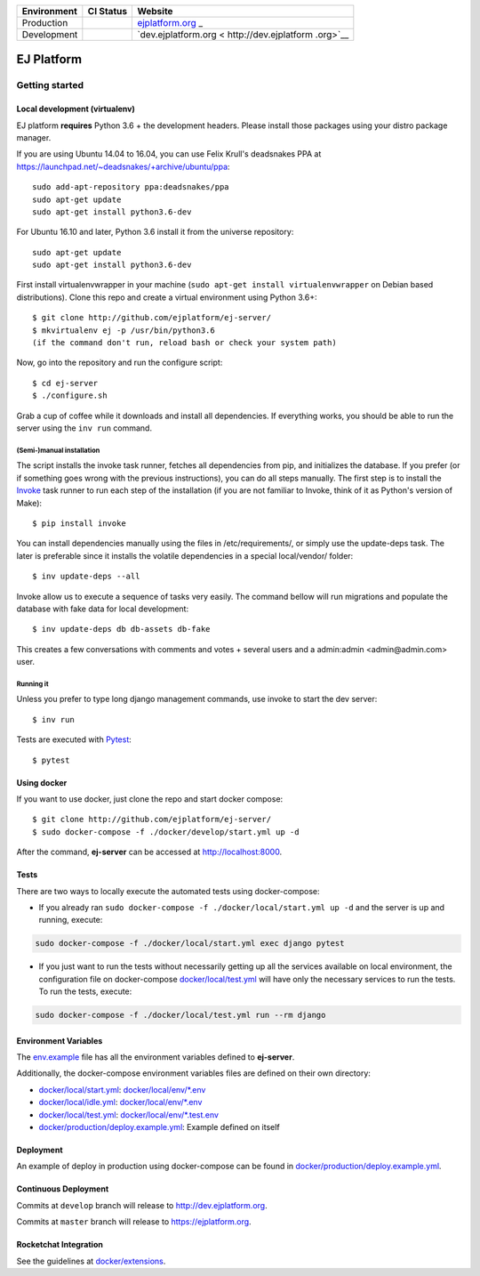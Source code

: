 +-----------------------+-----------------------+-----------------------+
| Environment           | CI Status             | Website               |
+=======================+=======================+=======================+
| Production            | |pipeline status|     | `ejplatform.org <http |
|                       |                       | s://ejplatform.org>`_ |
|                       |                       | _                     |
+-----------------------+-----------------------+-----------------------+
| Development           | |pipeline status|     | `dev.ejplatform.org < |
|                       |                       | http://dev.ejplatform |
|                       |                       | .org>`__              |
+-----------------------+-----------------------+-----------------------+


===========
EJ Platform
===========

Getting started
===============

Local development (virtualenv)
------------------------------

EJ platform **requires** Python 3.6 + the development headers. Please install
those packages using your distro package manager.

If you are using Ubuntu 14.04 to 16.04, you can use Felix Krull's deadsnakes PPA at https://launchpad.net/~deadsnakes/+archive/ubuntu/ppa::

    sudo add-apt-repository ppa:deadsnakes/ppa
    sudo apt-get update
    sudo apt-get install python3.6-dev

For Ubuntu 16.10 and later, Python 3.6 install it from the universe repository::

    sudo apt-get update
    sudo apt-get install python3.6-dev


First install virtualenvwrapper in your machine (``sudo apt-get install virtualenvwrapper`` on Debian based distributions).
Clone this repo and create a virtual environment using Python 3.6+::

    $ git clone http://github.com/ejplatform/ej-server/
    $ mkvirtualenv ej -p /usr/bin/python3.6
    (if the command don't run, reload bash or check your system path)

Now, go into the repository and run the configure script::

    $ cd ej-server
    $ ./configure.sh

Grab a cup of coffee while it downloads and install all dependencies. If
everything works, you should be able to run the server using the ``inv run``
command.


(Semi-)manual installation
~~~~~~~~~~~~~~~~~~~~~~~~~~

The script installs the invoke task runner, fetches all dependencies from pip,
and initializes the database. If you prefer (or if something goes wrong with the
previous instructions), you can do all steps manually. The first step is to
install the Invoke_ task runner to run each step of the installation (if you are
not familiar to Invoke, think of it as Python's version
of Make)::

    $ pip install invoke

You can install dependencies manually using the files in /etc/requirements/, or
simply use the update-deps task. The later is preferable since it installs the
volatile dependencies in a special local/vendor/ folder::

    $ inv update-deps --all

Invoke allow us to execute a sequence of tasks very easily. The command bellow
will run migrations and populate the database with fake data for local
development::

    $ inv update-deps db db-assets db-fake

This creates a few conversations with comments and votes + several users and
a admin:admin <admin@admin.com> user.

Running it
~~~~~~~~~~

Unless you prefer to type long django management commands, use invoke to start
the dev server::

    $ inv run


.. _Invoke: http://www.pyinvoke.org/

Tests are executed with Pytest_::

    $ pytest

.. _Pytest: http://pytest.org


Using docker
------------

If you want to use docker, just clone the repo and start docker compose::

    $ git clone http://github.com/ejplatform/ej-server/
    $ sudo docker-compose -f ./docker/develop/start.yml up -d

After the command, **ej-server** can be accessed at http://localhost:8000.


Tests
-----

There are two ways to locally execute the automated tests using
docker-compose:

-  If you already ran
   ``sudo docker-compose -f ./docker/local/start.yml up -d`` and the
   server is up and running, execute:

.. code:: bash

    sudo docker-compose -f ./docker/local/start.yml exec django pytest

-  If you just want to run the tests without necessarily getting up all
   the services available on local environment, the configuration file
   on docker-compose
   `docker/local/test.yml <https://github.com/ejplatform/ej-server/blob/master/docker/local/test.yml>`__
   will have only the necessary services to run the tests. To run the
   tests, execute:

.. code:: bash

    sudo docker-compose -f ./docker/local/test.yml run --rm django

Environment Variables
---------------------

The
`env.example <https://github.com/ejplatform/ej-server/blob/master/env.example>`__
file has all the environment variables defined to **ej-server**.

Additionally, the docker-compose environment variables files are defined
on their own directory:

-  `docker/local/start.yml <https://github.com/ejplatform/ej-server/blob/master/docker/local/start.yml>`__:
   `docker/local/env/*.env <https://github.com/ejplatform/ej-server/tree/master/docker/local/env>`__
-  `docker/local/idle.yml <https://github.com/ejplatform/ej-server/blob/master/docker/local/idle.yml>`__:
   `docker/local/env/*.env <https://github.com/ejplatform/ej-server/tree/master/docker/local/env>`__
-  `docker/local/test.yml <https://github.com/ejplatform/ej-server/blob/master/docker/local/test.yml>`__:
   `docker/local/env/*.test.env <https://github.com/ejplatform/ej-server/tree/master/docker/local/env>`__
-  `docker/production/deploy.example.yml <https://github.com/ejplatform/ej-server/blob/master/docker/production/deploy.example.yml>`__:
   Example defined on itself

Deployment
----------

An example of deploy in production using docker-compose can be found in
`docker/production/deploy.example.yml <https://github.com/ejplatform/ej-server/blob/master/docker/production/deploy.example.yml>`__.

Continuous Deployment
---------------------

Commits at ``develop`` branch will release to http://dev.ejplatform.org.

Commits at ``master`` branch will release to https://ejplatform.org.

Rocketchat Integration
----------------------

See the guidelines at
`docker/extensions <https://github.com/ejplatform/ej-server/blob/master/docker/extensions#using-rocketchat>`__.

.. |pipeline status| image:: https://gitlab.com/ejplatform/ej-server/badges/master/pipeline.svg
   :target: https://gitlab.com/ejplatform/ej-server/commits/master
.. |pipeline status| image:: https://gitlab.com/ejplatform/ej-server/badges/develop/pipeline.svg
   :target: https://gitlab.com/ejplatform/ej-server/commits/develop
.. |pipeline status| image:: https://gitlab.com/ejplatform/ej-server/badges/master/pipeline.svg
   :target: https://gitlab.com/ejplatform/ej-server/commits/master
.. |pipeline status| image:: https://gitlab.com/ejplatform/ej-server/badges/develop/pipeline.svg
   :target: https://gitlab.com/ejplatform/ej-server/commits/develop
